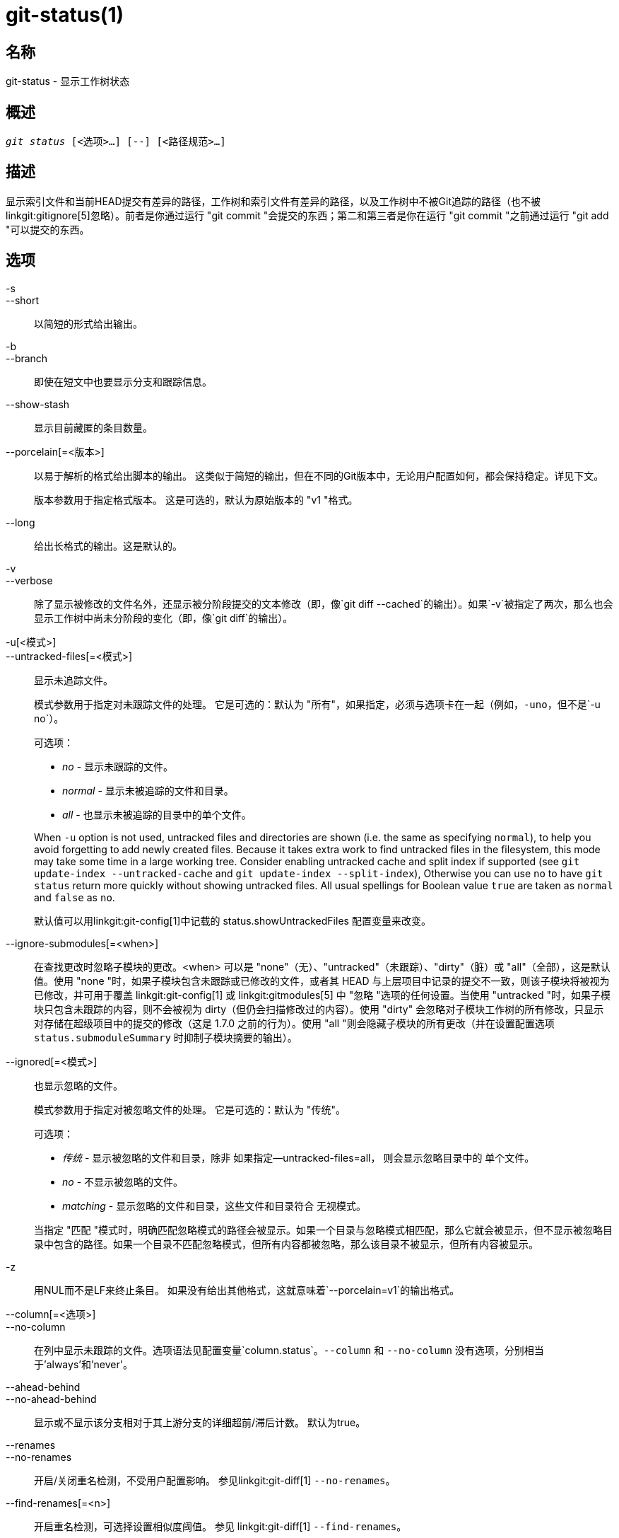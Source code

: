 git-status(1)
=============

名称
--
git-status - 显示工作树状态


概述
--
[verse]
'git status' [<选项>...] [--] [<路径规范>...]

描述
--
显示索引文件和当前HEAD提交有差异的路径，工作树和索引文件有差异的路径，以及工作树中不被Git追踪的路径（也不被linkgit:gitignore[5]忽略）。前者是你通过运行 "git commit "会提交的东西；第二和第三者是你在运行 "git commit "之前通过运行 "git add "可以提交的东西。

选项
--

-s::
--short::
	以简短的形式给出输出。

-b::
--branch::
	即使在短文中也要显示分支和跟踪信息。

--show-stash::
	显示目前藏匿的条目数量。

--porcelain[=<版本>]::
	以易于解析的格式给出脚本的输出。 这类似于简短的输出，但在不同的Git版本中，无论用户配置如何，都会保持稳定。详见下文。
+
版本参数用于指定格式版本。 这是可选的，默认为原始版本的 "v1 "格式。

--long::
	给出长格式的输出。这是默认的。

-v::
--verbose::
	除了显示被修改的文件名外，还显示被分阶段提交的文本修改（即，像`git diff --cached`的输出）。如果`-v`被指定了两次，那么也会显示工作树中尚未分阶段的变化（即，像`git diff`的输出）。

-u[<模式>]::
--untracked-files[=<模式>]::
	显示未追踪文件。
+
--
模式参数用于指定对未跟踪文件的处理。 它是可选的：默认为 "所有"，如果指定，必须与选项卡在一起（例如，`-uno`，但不是`-u no`）。

可选项：

	- 'no' - 显示未跟踪的文件。
	- 'normal' - 显示未被追踪的文件和目录。
	- 'all' - 也显示未被追踪的目录中的单个文件。

When `-u` option is not used, untracked files and directories are shown (i.e. the same as specifying `normal`), to help you avoid forgetting to add newly created files. Because it takes extra work to find untracked files in the filesystem, this mode may take some time in a large working tree. Consider enabling untracked cache and split index if supported (see `git update-index --untracked-cache` and `git update-index --split-index`), Otherwise you can use `no` to have `git status` return more quickly without showing untracked files. All usual spellings for Boolean value `true` are taken as `normal` and `false` as `no`.

默认值可以用linkgit:git-config[1]中记载的 status.showUntrackedFiles 配置变量来改变。
--

--ignore-submodules[=<when>]::
	在查找更改时忽略子模块的更改。<when> 可以是 "none"（无）、"untracked"（未跟踪）、"dirty"（脏）或 "all"（全部），这是默认值。使用 "none "时，如果子模块包含未跟踪或已修改的文件，或者其 HEAD 与上层项目中记录的提交不一致，则该子模块将被视为已修改，并可用于覆盖 linkgit:git-config[1] 或 linkgit:gitmodules[5] 中 "忽略 "选项的任何设置。当使用 "untracked "时，如果子模块只包含未跟踪的内容，则不会被视为 dirty（但仍会扫描修改过的内容）。使用 "dirty" 会忽略对子模块工作树的所有修改，只显示对存储在超级项目中的提交的修改（这是 1.7.0 之前的行为）。使用 "all "则会隐藏子模块的所有更改（并在设置配置选项 `status.submoduleSummary` 时抑制子模块摘要的输出）。

--ignored[=<模式>]::
	也显示忽略的文件。
+
--
模式参数用于指定对被忽略文件的处理。 它是可选的：默认为 "传统"。

可选项：

	- '传统' - 显示被忽略的文件和目录，除非
			  如果指定--untracked-files=all，
			  则会显示忽略目录中的
			  单个文件。
	- 'no' - 不显示被忽略的文件。
	- 'matching' - 显示忽略的文件和目录，这些文件和目录符合
			  无视模式。

当指定 "匹配 "模式时，明确匹配忽略模式的路径会被显示。如果一个目录与忽略模式相匹配，那么它就会被显示，但不显示被忽略目录中包含的路径。如果一个目录不匹配忽略模式，但所有内容都被忽略，那么该目录不被显示，但所有内容被显示。
--

-z::
	用NUL而不是LF来终止条目。 如果没有给出其他格式，这就意味着`--porcelain=v1`的输出格式。

--column[=<选项>]::
--no-column::
	在列中显示未跟踪的文件。选项语法见配置变量`column.status`。`--column` 和 `--no-column` 没有选项，分别相当于'always'和'never'。

--ahead-behind::
--no-ahead-behind::
	显示或不显示该分支相对于其上游分支的详细超前/滞后计数。 默认为true。

--renames::
--no-renames::
	开启/关闭重名检测，不受用户配置影响。 参见linkgit:git-diff[1] `--no-renames`。

--find-renames[=<n>]::
	开启重名检测，可选择设置相似度阈值。 参见 linkgit:git-diff[1] `--find-renames`。

<路径规范>...::
	参见 linkgit:gitglossary[7] 中的'pathspec'条目。

输出
--
这个命令的输出是用来作为提交模板注释的。 默认的长篇格式是为了让人可读性强、言简意赅和描述性好。 其内容和格式可以随时更改。

与许多其他 Git 命令不同，如果你在子目录中工作，输出中提到的路径是相对于当前目录的（这是故意的，以帮助剪切和粘贴）。参见下面的 status.relativePaths 配置选项。

简短格式
~~~~

在简短的格式中，每个路径的状态显示为以下形式之一

	XY PATH
	XY ORIG_PATH -> PATH

其中`ORIG_PATH`是重命名/复制的内容的来源。`ORIG_PATH`只有在条目被重命名或复制时才会显示。`XY`是一个双字母的状态代码。

各个字段（包括`->`）之间用一个空格隔开。如果一个文件名包含空白或其他不可打印的字符，该字段将以C语言字符串字面的方式被引用：由ASCII双引号（34）字符包围，内部的特殊字符被反斜线省略。

有三种不同类型的状态是使用这种格式显示的，每一种都以不同的方式使用 `XY` 语法：

* 当一个合并正在发生并且合并成功时，或者在合并之外
	情况，`X`显示索引的状态，`Y`显示工作树的状态。
* 当发生合并冲突且尚未解决时，`X` 和 `Y` 就会出现
	显示了相对于共同祖先而言，合并的每个头所引入的状态。这些路径被称为_未合并_。
* 当一个路径没有被追踪时，`X`和`Y`总是相同的，因为它们是
	未知的索引。`??`用于未跟踪的路径。除非使用了`--ignored`，否则不列出被忽略的文件；如果使用了，则用`！！`表示被忽略的文件。

请注意，这里的_merge_也包括使用默认的`--merge`策略的rebases，cherry-pick，以及其他任何使用merge机制的东西。

在下面的表格中，这三个类别分别显示在不同的部分，这些字符用于显示跟踪路径的前两个部分的 `X` 和 `Y` 字段：

* '' = 未修改的
* 'M' = 修改过的
* 'T' = 文件类型已更改（常规文件、符号链接或子模块）
* 'A'=添加
* 'D' = 删除
* 'R' = 重命名
* 'C' = 已复制（如果配置选项 status.renames 设置为 “副本”）
* 'U'=更新但未合并

....
X Y的含义
-------------------------------------------------
	 [AMD]未更新
M [MTD] 在索引中更新
T [MTD] 类型在索引中有所改变
A [MTD] 添加到索引中
D 从索引中删除
R [MTD] 在索引中重新命名
C [MTD] 在索引中被复制
[MTARC] 索引和工作树匹配
[MTARC] 自索引以来，M工作树发生了变化
[MTARC] 工作树中的T类型自索引以来发生了变化
[MTARC] D在工作树中被删除
	    R在工作树中重新命名
	    C在工作树中被复制
-------------------------------------------------
D D未合并，均已删除
A U 未合并，由我们添加
U D未合并，被他人删除
U A 未合并，由他人添加
D U未合并，被我们删除
A A未合并，都被添加
U U未合并，都被修改
-------------------------------------------------
?           未被追踪的
!           忽略不计
-------------------------------------------------
....

子模块有更多的状态，而不是报告

* 'M' = 子模块的 HEAD 与索引中记录的不同
* 'm' = 子模块修改了内容
* '?' = 子模块有未跟踪文件

这是因为子模块中已修改的内容或未跟踪的文件无法在超级项目中通过 `git add` 添加，以准备提交。

'm' 和 '?' 是递归应用的。例如，如果一个子模块中的嵌套子模块包含一个未跟踪的文件，这也会报告为 '?'。

如果使用了-b，短格式的状态前面会有一行

    ## 分支名称跟踪信息

瓷器格式版本1
~~~~~~~

第 1 版的上层命令格式与短格式类似，但保证不会在 Git 版本之间以向后兼容的方式或基于用户配置而改变。这使得它成为脚本解析的理想选择。 上面对短格式的描述也是对瓷器格式的描述，但有一些例外：

1. 用户的color.status配置不被尊重，颜色将永远是关闭的。

2. 用户的 status.relativePaths 配置不被尊重；显示的路径将总是相对于版本库根目录。

还有一种替代的-z格式，建议用于机器解析。在这种格式中，状态字段是相同的，但其他一些事情发生了变化。 首先，重命名条目中的"\->"被省略，字段顺序被颠倒（例如 "from\-> to "变成 "to from"）。第二，每个文件名后面都有一个NUL（ASCII 0），取代空格作为字段分隔符和终止换行符（但空格仍然将状态字段与第一个文件名分开）。 第三，包含特殊字符的文件名不被特别格式化；不进行引号或反斜线escaping。

任何子模块的变化都被报告为修改的`M'，而不是`m'或单一的`?'。

瓷器格式版本2
~~~~~~~

第二版格式增加了关于工作树的状态和变化的项目的更多详细信息。 第2版还定义了一套可扩展的、易于解析的可选头文件。

标头行以 "#"开头，是为响应特定的命令行参数而添加的。 解析器应该忽略他们不认识的标题。

分支机构负责人
^^^^^^^

如果给了`--branch`，就会打印出一系列标题行，其中有关于当前分支的信息。

....
线路说明
------------------------------------------------------------
# branch.oid <commit> | (初始) 当前的提交。
# branch.head <branch> | (detached) 当前分支。
# branch.upstream <upstream_branch> 如果upstream被设置。
# branch.ab +<ahead> -<behind> 如果上游被设置且
					 的提交是存在的。
------------------------------------------------------------
....

暂存信息
^^^^

如果给出了 `--show-stash`，则打印一行，如果非零，则显示暂存条目的数量：

    # 暂存 <N>

变更后的跟踪条目
^^^^^^^^

在页眉之后，一系列的行被打印出来，用于追踪条目。 根据变化的类型，三种不同的行格式之一可用于描述一个条目。 追踪条目是以未定义的顺序打印的；解析器应允许以任何顺序混合使用这三种行类型。

普通更改的条目有以下格式：

    1 <XY> <sub> <mH> <mI> <mW> <hH> <hI> <路径>

重命名或复制的条目有以下格式：

    2 <XY> <sub> <mH> <mI> <mW> <hH> <hI> <X><score> <path><sep><origPath>

....
领域含义
--------------------------------------------------------
<XY> 一个2个字符的字段，包含短格式中描述的阶段性和非阶段性XY值。
	    阶段性和非阶段性的XY值。
	    不变的用". "表示，而不是用空格。
	    而不是空格。
<sub> 一个4个字符的字段，描述子模块的状态。
	    "N... "当条目不是一个子模块时。
	    "S<c><m><u>" 当条目是一个子模块。
	    <c>是 "C"，如果提交改变了；否则是"."。
	    <m> 如果它有跟踪的变化，则为 "M"；否则为"."。
	    <u> 如果有未追踪的修改，则为 "U"；否则为"."。
<mH> HEAD中的八进制文件模式。
<mI> 索引中的八进制文件模式。
<mW> 工作树中的八进制文件模式。
<hH> HEAD中的对象名称。
<hI> 索引中的对象名称。
<X><score> 重命名或复制分数（表示源文件和目标文件之间的相似百分比）。
	    源和目标之间的相似度）。
	    移动或复制的目标之间的相似度）。)例如，"R100 "或 "C75"。
<path> 路径名。  在一个重命名/复制的条目中，这
	    是目标路径。
<sep> 当使用`-z`选项时，两个路径名用NUL(ASCII 0x00)分隔。
	    用一个NUL(ASCII 0x00)字节分开；否则，用一个TAB(ASCII 0x09)
	    字节来分隔它们。
<origPath> 在HEAD或索引中提交的路径名。
	    这只存在于重命名/复制的条目中，并且
	    告诉你重命名/复制的内容来自哪里。
--------------------------------------------------------
....

未合并的条目有以下格式；第一个字符是 "u"，以区别于普通的变更条目。

    u <xy> <sub> <m1> <m2> <m3> <mW> <h1> <h2> <h3> <路径>

....
领域含义
--------------------------------------------------------
<XY> 一个2个字符的字段，描述冲突类型
	    描述冲突类型。
<sub> 一个4个字符的字段，描述子模块的状态
	    如上所述。
<m1> 阶段1中的八进制文件模式。
<m2> 阶段2中的八进制文件模式。
<m3> 阶段3中的八进制文件模式。
<mW> 工作树中的八进制文件模式。
<h1> 阶段1中的对象名称。
<h2> 第二阶段的对象名称。
<h3> 第三阶段的对象名称。
<path> 路径名。
--------------------------------------------------------
....

其他项目
^^^^

在跟踪的条目之后（如果要求的话），将打印一系列未跟踪的行，然后是在工作树中发现的忽略的条目。

未跟踪的项目有以下格式：

    ?<路径>

被忽略的项目有以下格式：

    !<路径>的情况下

路径名格式说明和-z
^^^^^^^^^^

当给定 `-z` 选项时，路径名将按原样打印，没有任何引号，并且以NUL（ASCII 0x00）字节结束行。

如果没有`-z`选项，带有 "不寻常 "字符的路径名将被引用，正如对配置变量`core.quotePath`的解释（见linkgit:git-config[1]）。


配置
--

该命令使用`color.status`（或`status.color`--它们的意思是一样的，为了向后兼容，保留后者）和`color.status.<slot>`配置变量来为其输出着色。

如果配置变量`status.relativePaths`被设置为false，那么所有显示的路径都是相对于版本库根目录的，而不是当前目录。

如果`status.submoduleSummary`被设置为一个非零的数字或true（与-1或无限制的数字相同），子模块摘要将启用长格式，并显示修改的子模块的提交摘要（见linkgit:git-submodule[1]的--summary-limit选项）。请注意，当`diff.ignoreSubmodules`被设置为'all'或仅为那些`submodule.<name>.ignore=all'的子模块，状态命令的摘要输出将被抑制。要查看被忽略的子模块的摘要，你可以使用 --ignore-submodules=dirty 命令行选项或 "git submodule summary "命令，它显示类似的输出，但不尊重这些设置。

背景刷新
----

默认情况下，`git status` 会自动刷新索引，更新工作树上缓存的状态信息，并将结果写出来。写出更新的索引是一种优化，严格来说并无必要（`status` 为自己计算数值，但写出它们只是为了避免后续程序重复我们的计算）。当 `status` 在后台运行时，在写入过程中持有的锁可能与其他同时进行的进程发生冲突，导致它们失败。在后台运行 `status` 的脚本应该考虑使用 `git --no-optional-locks status` （详见linkgit:git[1]）。

未跟踪的文件和性能
---------

`git status`在大型工作树中，如果/当它需要搜索未被追踪的文件和目录时，速度会非常慢。有许多配置选项可以通过避免这种操作或是利用以前的 Git 命令的缓存结果来加快速度。但是没有一套适合所有人的最佳设置。我们将列出相关选项的摘要以帮助你，但在进入列表之前，你可能想再次运行`git status`，因为你的配置可能已经缓存了`git status`的结果，所以在随后的运行中可能会更快。

* `--untracked-files=no` 标志或
	`status.showUntrackedFiles=no` config (see above for both): indicate that `git status` should not report untracked files. This is the fastest option. `git status` will not list the untracked files, so you need to be careful to remember if you create any new files and manually `git add` them.

* `advice.statusUoption=false`（见linkgit:git-config[1]）：
	将此变量设置为 "false"，当列举未跟踪的文件需要超过2秒时，将禁用警告信息。 在一个大型项目中，可能需要更长的时间，而且用户可能已经接受了这种设置（例如，使用"-uno"可能不是用户可以接受的选项）。在这种情况下，发出警告信息没有意义，禁用警告可能是最好的。

* `core.untrackedCache=true`（参见 linkgit:git-update-index[1]）：
	启用未跟踪缓存功能，只搜索自上一个 `git status` 命令以来修改过的目录。 Git 会记住每个目录中的未跟踪文件集，并假定如果目录未被修改，则其中的未跟踪文件集不会更改。这比枚举每个目录的内容要快得多，但这依然有代价，因为 Git 仍然需要搜索修改目录的集合。未跟踪的缓存存储在 .git/index 文件中。搜索未跟踪文件的成本降低被索引大小的增加和保持最新的成本所抵消。缩短的搜索时间通常值得新增额外的大小。

* `core.untrackedCache=true`和`core.fsmonitor=true`或
	`core.fsmonitor=<hook_command_pathname>`（见linkgit:git-update-index[1]）：同时启用无痕缓存和FSMonitor功能，只搜索自上一条`git status'命令以来被修改的目录。 这比单独使用无痕缓存要快，因为Git也可以避免搜索被修改的目录。 Git只需要列举出最近有变化的确切目录集。虽然FSMonitor功能可以在没有无痕缓存的情况下启用，但在这种情况下好处会大大减少。

请注意，在你打开无痕缓存和/或FSMonitor功能后，可能需要几个`git status'命令来让各种缓存活动起来，然后你才能看到命令耗时的改善，这很正常。

参见
--
linkgit:gitignore[5]

GIT
---
属于 linkgit:git[1] 文档
